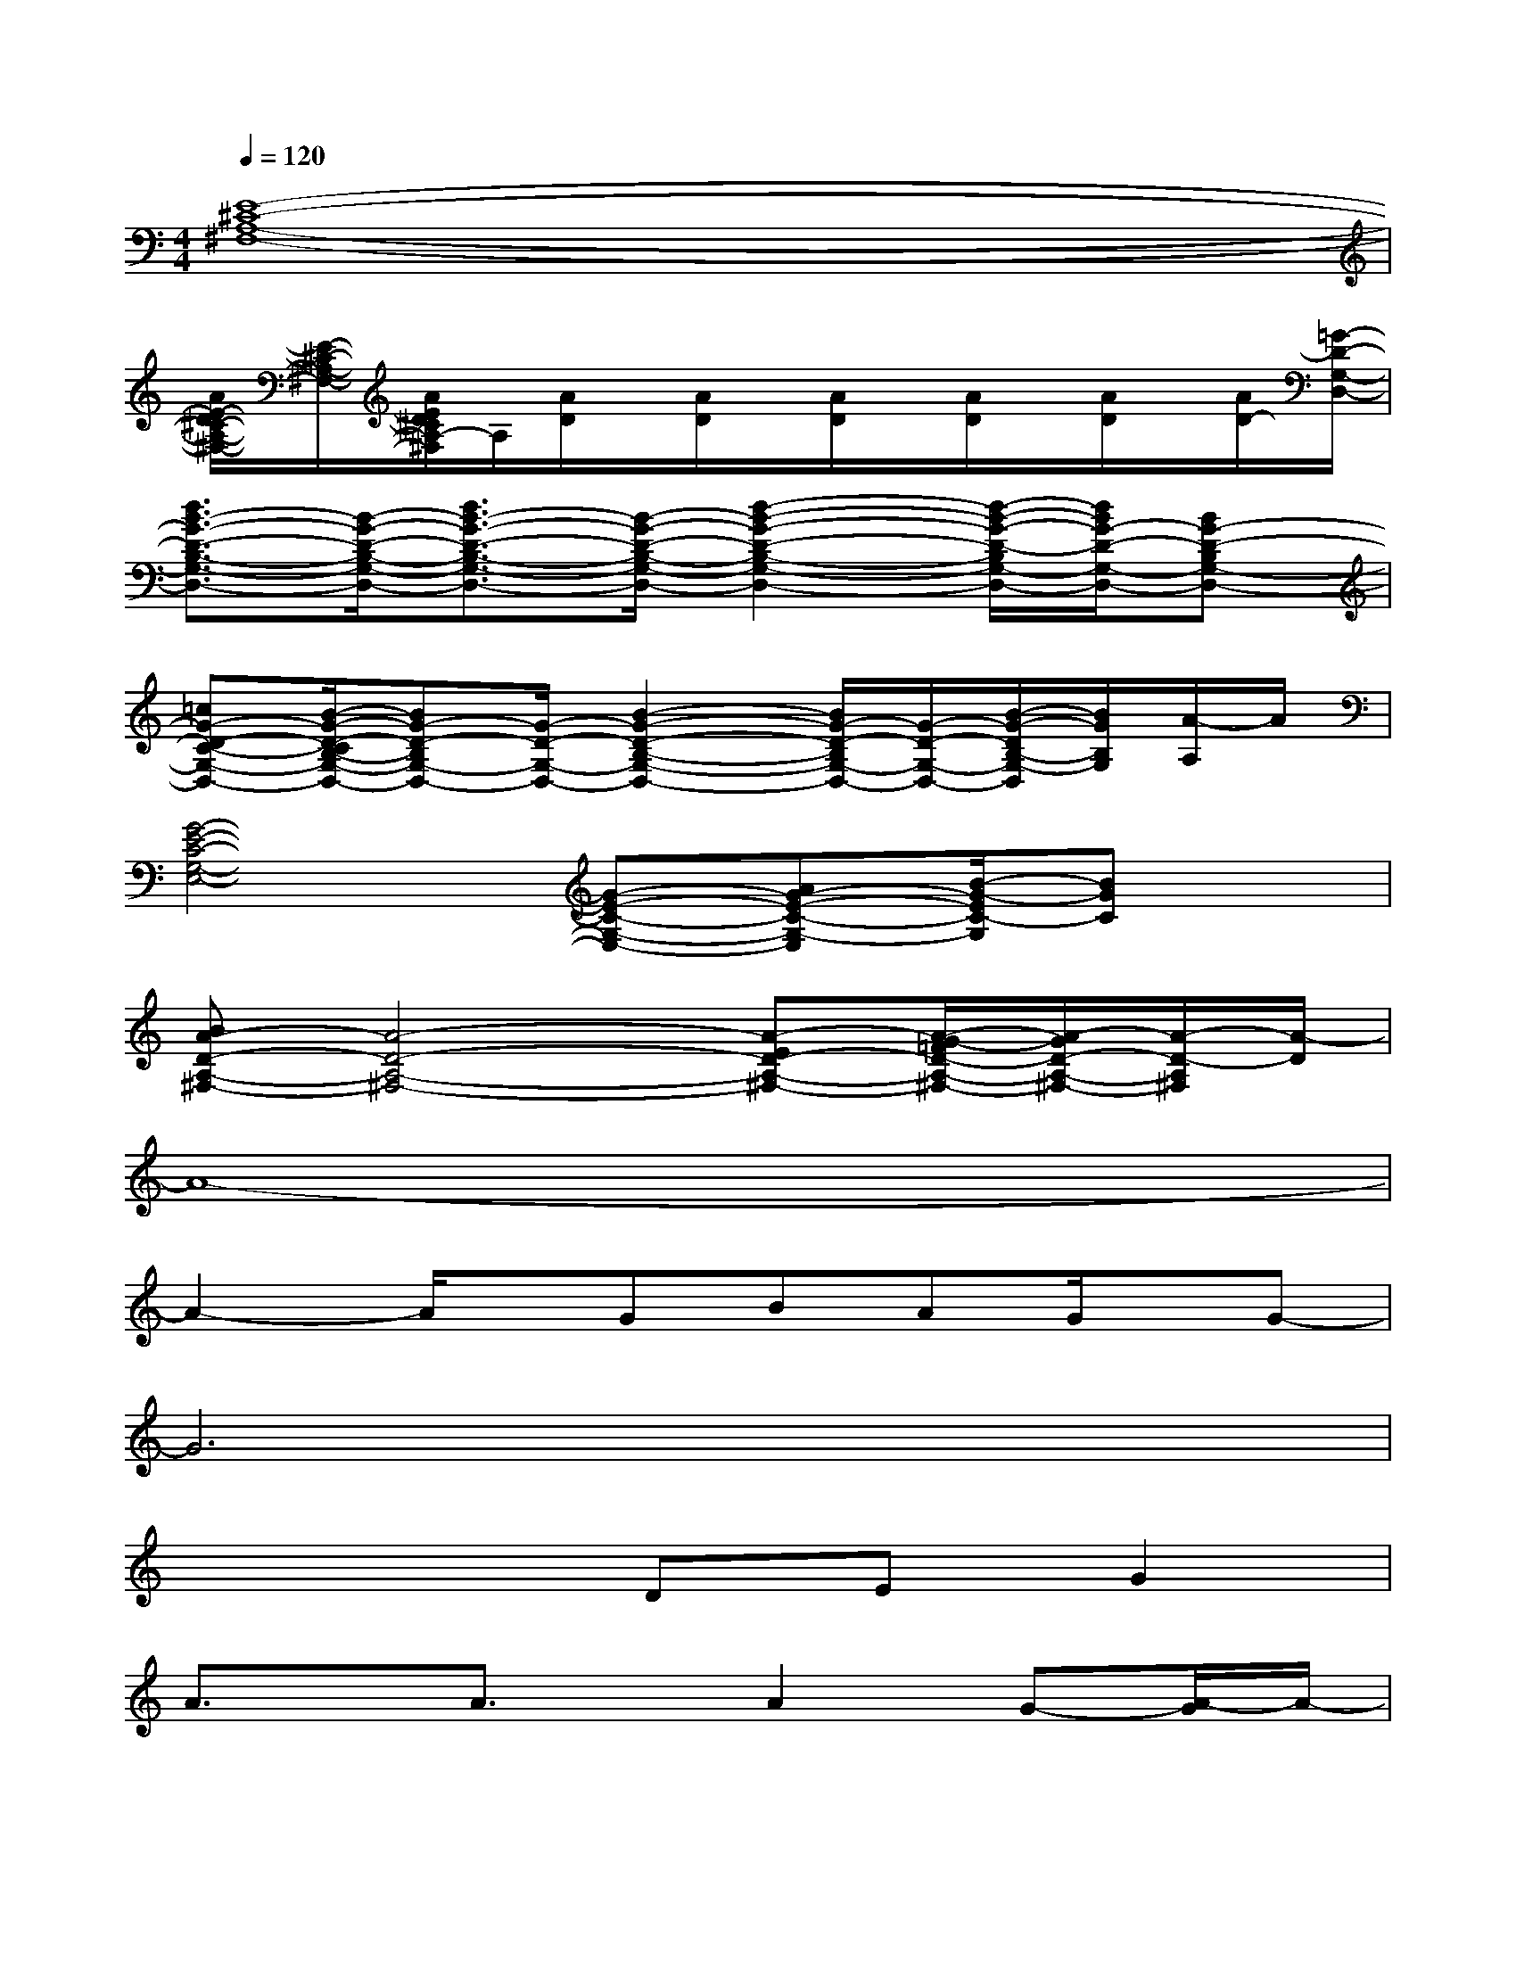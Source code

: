 X:1
T:
M:4/4
L:1/8
Q:1/4=120
K:C%0sharps
V:1
[E8-^C8-A,8-^F,8-]|
[A/2E/2-D/2^C/2-A,/2-^F,/2-][E/2-^C/2-A,/2-^F,/2-][A/2E/2D/2^C/2A,/2-^F,/2]A,/2[A/2D/2]x/2[A/2D/2]x/2[A/2D/2]x/2[A/2D/2]x/2[A/2D/2]x/2[A/2D/2-][=G/2-D/2-G,/2-D,/2-]|
[d3/2B3/2-G3/2-D3/2-B,3/2-G,3/2-D,3/2-][B/2-G/2-D/2-B,/2-G,/2-D,/2-][d3/2B3/2-G3/2-D3/2-B,3/2-G,3/2-D,3/2-][B/2-G/2-D/2-B,/2-G,/2-D,/2-][d2-B2-G2-D2-B,2-G,2-D,2-][d/2-B/2-G/2-D/2-B,/2G,/2-D,/2-][d/2B/2G/2-D/2-G,/2-D,/2-][BG-D-B,G,-D,-]|
[=cG-D-C-G,-D,-][B/2-G/2-D/2-C/2B,/2-G,/2-D,/2-][BG-D-B,G,-D,-][G/2-D/2-G,/2-D,/2-][B2-G2-D2-B,2-G,2-D,2-][B/2G/2-D/2-B,/2G,/2-D,/2-][G/2-D/2-G,/2-D,/2-][B/2-G/2-D/2B,/2-G,/2-D,/2][B/2G/2B,/2G,/2][A/2-A,/2]A/2|
[G4-E4-C4-G,4-E,4-][G-E-C-G,-E,-][AG-E-C-G,-E,][B/2-G/2-E/2C/2-G,/2][BGC]x/2|
[BA-D-A,-^F,-][A4-D4-A,4-^F,4-][A-ED-A,-^F,-][A/2-G/2-=F/2D/2-A,/2-^F,/2-][A/2-G/2D/2-A,/2-^F,/2-][A/2-D/2-A,/2^F,/2][A/2-D/2]|
A8-|
A2-A/2x/2GBAG/2x/2G-|
G6x2|
x4DEG2|
A3/2x/2A3/2x/2A2G-[A/2-G/2]A/2-|
A3xB-[B/2A/2-]A/2G/2x/2G-|
G6-G/2x3/2|
x3D/2x/2D-[E/2-D/2]E/2GA-|
A6-A3/2x/2|
x3GBAG/2x/2G-